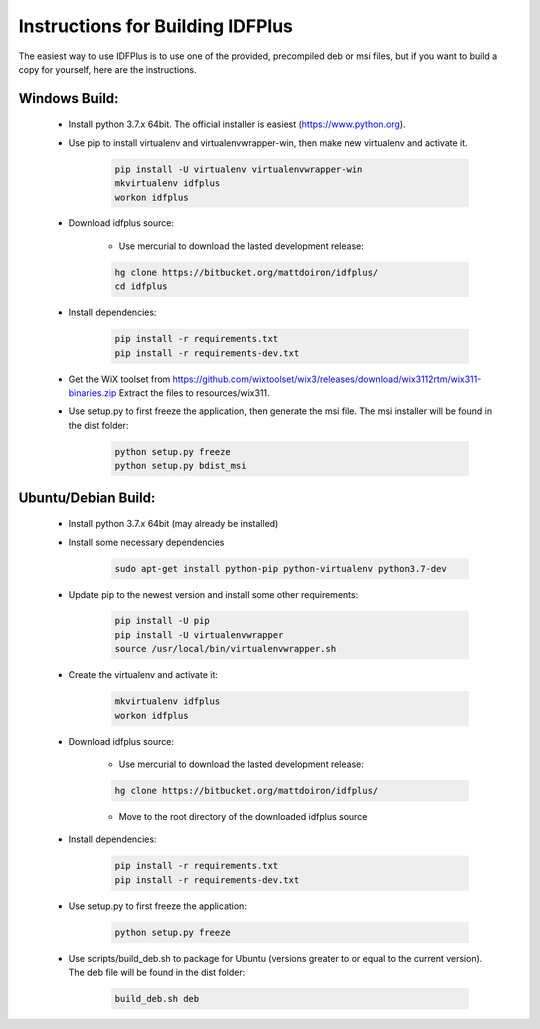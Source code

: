 #################################
Instructions for Building IDFPlus
#################################

The easiest way to use IDFPlus is to use one of the provided, precompiled deb or msi files, but if you
want to build a copy for yourself, here are the instructions.

Windows Build:
==============

    * Install python 3.7.x 64bit. The official installer is easiest (https://www.python.org).
    * Use pip to install virtualenv and virtualenvwrapper-win, then make new virtualenv and activate it.

        .. code-block:: bash
        
            pip install -U virtualenv virtualenvwrapper-win
            mkvirtualenv idfplus
            workon idfplus

    * Download idfplus source:

        * Use mercurial to download the lasted development release:
        
        .. code-block:: bash
        
            hg clone https://bitbucket.org/mattdoiron/idfplus/
            cd idfplus
        
    * Install dependencies:
    
        .. code-block:: bash

            pip install -r requirements.txt
            pip install -r requirements-dev.txt

    * Get the WiX toolset from https://github.com/wixtoolset/wix3/releases/download/wix3112rtm/wix311-binaries.zip
      Extract the files to resources/wix311.

    * Use setup.py to first freeze the application, then generate the msi file. The msi installer will be found in the dist folder:
                
        .. code-block:: bash

            python setup.py freeze
            python setup.py bdist_msi

Ubuntu/Debian Build:
====================

    * Install python 3.7.x 64bit (may already be installed)
    * Install some necessary dependencies
        
        .. code-block:: bash
    
            sudo apt-get install python-pip python-virtualenv python3.7-dev

    * Update pip to the newest version and install some other requirements:
    
        .. code-block:: bash
    
            pip install -U pip
            pip install -U virtualenvwrapper
            source /usr/local/bin/virtualenvwrapper.sh
    
    * Create the virtualenv and activate it:
    
        .. code-block:: bash
    
            mkvirtualenv idfplus
            workon idfplus
    
    * Download idfplus source:

        * Use mercurial to download the lasted development release:
        
        .. code-block:: bash
        
            hg clone https://bitbucket.org/mattdoiron/idfplus/
        
        * Move to the root directory of the downloaded idfplus source
        
    * Install dependencies:

        .. code-block:: bash

            pip install -r requirements.txt
            pip install -r requirements-dev.txt

    * Use setup.py to first freeze the application:

        .. code-block:: bash

            python setup.py freeze

    * Use scripts/build_deb.sh to package for Ubuntu (versions greater to or equal to the current version). The deb file will be found in the dist folder:

        .. code-block:: bash

            build_deb.sh deb
